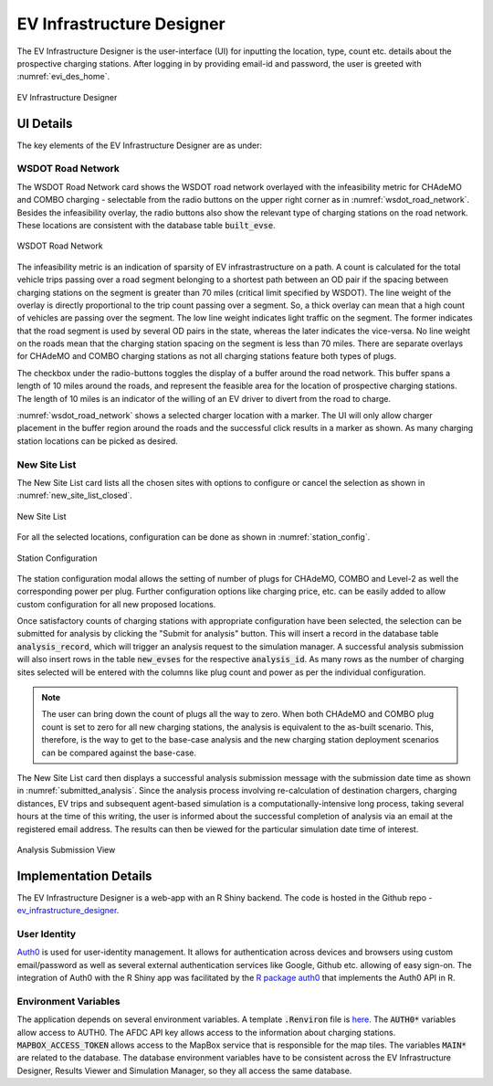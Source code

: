 ==========================
EV Infrastructure Designer
==========================
The EV Infrastructure Designer is the user-interface (UI) for inputting the location, type, count etc. details about the prospective charging stations. After logging in by providing email-id and password, the user is greeted with :numref:`evi_des_home`. 

.. _evi_des_home: 
.. figure:: _static/evi_des_home.png
    :width: 800px
    :align: center
    :alt: EV Infrastructure Designer 
    :figclass: align-center
    
    EV Infrastructure Designer 

UI Details
==========
The key elements of the EV Infrastructure Designer are as under:

WSDOT Road Network 
------------------
The WSDOT Road Network card shows the WSDOT road network overlayed with the infeasibility metric for CHAdeMO and COMBO charging - selectable from the radio buttons on the upper right corner as in :numref:`wsdot_road_network`. Besides the infeasibility overlay, the radio buttons also show the relevant type of charging stations on the road network. These locations are consistent with the database table :code:`built_evse`. 

.. _wsdot_road_network: 
.. figure:: _static/wsdot_road_network.PNG
    :width: 800px
    :align: center
    :alt: WSDOT Road Network
    :figclass: align-center
    
    WSDOT Road Network

The infeasibility metric is an indication of sparsity of EV infrastrastructure on a path. A count is calculated for the total vehicle trips passing over a road segment belonging to a shortest path between an OD pair if the spacing between charging stations on the segment is greater than 70 miles (critical limit specified by WSDOT). The line weight of the overlay is directly proportional to the trip count passing over a segment. So, a thick overlay can mean that a high count of vehicles are passing over the segment. The low line weight indicates light traffic on the segment. The former indicates that the road segment is used by several OD pairs in the state, whereas the later indicates the vice-versa. No line weight on the roads mean that the charging station spacing on the segment is less than 70 miles. There are separate overlays for CHAdeMO and COMBO charging stations as not all charging stations feature both types of plugs. 

The checkbox under the radio-buttons toggles the display of a buffer around the road network. This buffer spans a length of 10 miles around the roads, and represent the feasible area for the location of prospective charging stations. The length of 10 miles is an indicator of the willing of an EV driver to divert from the road to charge. 

:numref:`wsdot_road_network` shows a selected charger location with a marker. The UI will only allow charger placement in the buffer region around the roads and the successful click results in a marker as shown. As many charging station locations can be picked as desired. 

New Site List
-------------
The New Site List card lists all the chosen sites with options to configure or cancel the selection as shown in :numref:`new_site_list_closed`. 

.. _new_site_list_closed: 
.. figure:: _static/new_site_list_closed.PNG
    :align: center
    :alt: New Site List
    :figclass: align-center
    
    New Site List

For all the selected locations, configuration can be done as shown in :numref:`station_config`. 

.. _station_config: 
.. figure:: _static/station_config.PNG
    :align: center
    :alt: Station Configuration
    :figclass: align-center
    
    Station Configuration

The station configuration modal allows the setting of number of plugs for CHAdeMO, COMBO and Level-2 as well the corresponding power per plug. Further configuration options like charging price, etc. can be easily added to allow custom configuration for all new proposed locations. 

Once satisfactory counts of charging stations with appropriate configuration have been selected, the selection can be submitted for analysis by clicking the "Submit for analysis" button. This will insert a record in the database table :code:`analysis_record`, which will trigger an analysis request to the simulation manager. A successful analysis submission will also insert rows in the table :code:`new_evses` for the respective :code:`analysis_id`. As many rows as the number of charging sites selected will be entered with the columns like plug count and power as per the individual configuration.

.. note::
    The user can bring down the count of plugs all the way to zero. When both CHAdeMO and COMBO plug count is set to zero for all new charging stations, the analysis is equivalent to the as-built scenario. This, therefore, is the way to get to the base-case analysis and the new charging station deployment scenarios can be compared against the base-case. 

The New Site List card then displays a successful analysis submission message with the submission date time as shown in :numref:`submitted_analysis`. Since the analysis process involving re-calculation of destination chargers, charging distances, EV trips and subsequent agent-based simulation is a computationally-intensive long process, taking several hours at the time of this writing, the user is informed about the successful completion of analysis via an email at the registered email address. The results can then be viewed for the particular simulation date time of interest. 

.. _submitted_analysis: 
.. figure:: _static/submitted_analysis.png
    :align: center
    :alt: Analysis Submission View
    :figclass: align-center

    Analysis Submission View

Implementation Details 
======================
The EV Infrastructure Designer is a web-app with an R Shiny backend. The code is hosted in the Github repo - `ev_infrastructure_designer`_. 

User Identity
-------------
`Auth0`_ is used for user-identity management. It allows for authentication across devices and browsers using custom email/password as well as several external authentication services like Google, Github etc. allowing of easy sign-on. The integration of Auth0 with the R Shiny app was facilitated by the `R package auth0`_ that implements the Auth0 API in R. 

Environment Variables
---------------------
The application depends on several environment variables. A template :code:`.Renviron` file is `here`_. The :code:`AUTH0*` variables allow access to AUTH0. The AFDC API key allows access to the information about charging stations. :code:`MAPBOX_ACCESS_TOKEN` allows access to the MapBox service that is responsible for the map tiles. The variables :code:`MAIN*` are related to the database. The database environment variables have to be consistent across the EV Infrastructure Designer, Results Viewer and Simulation Manager, so they all access the same database.

.. _ev_infrastructure_designer: https://github.com/chintanp/ev_infrastructure_designer
.. _Auth0: https://auth0.com/
.. _R package auth0: https://github.com/curso-r/auth0
.. _here: https://github.com/chintanp/ev_infrastructure_designer/blob/master/.Renviron_template